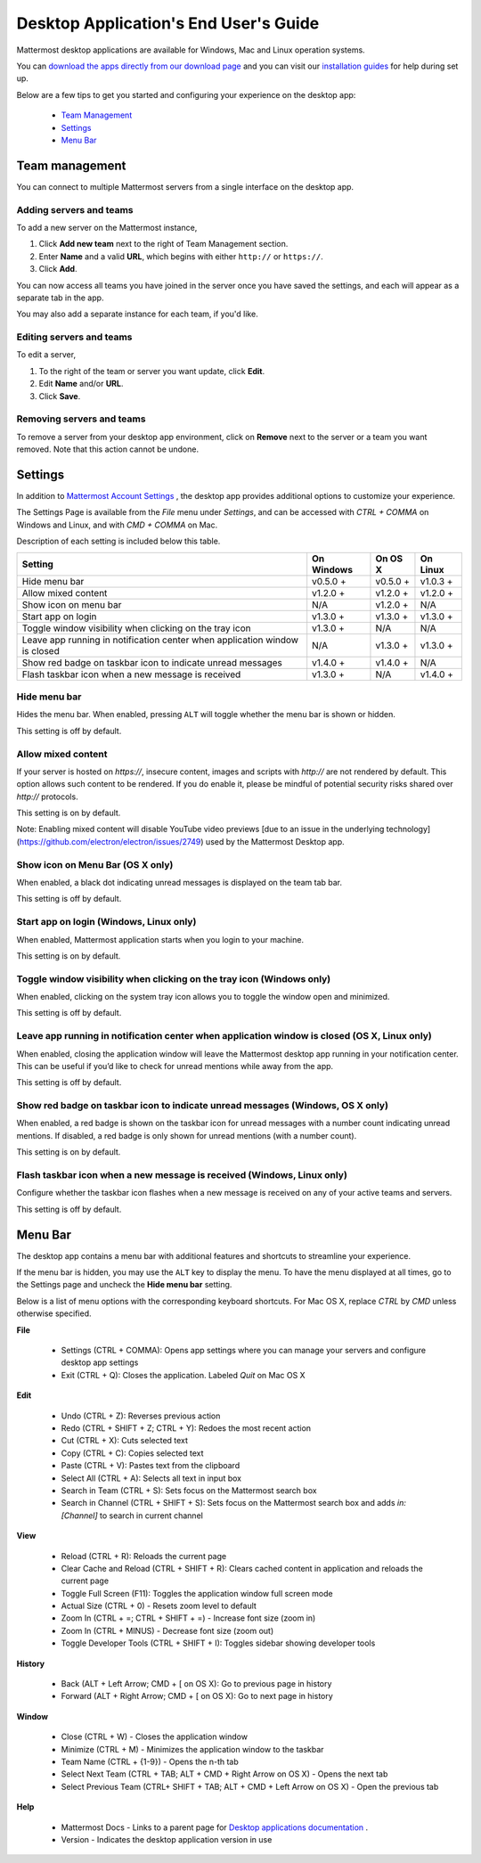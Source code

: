 ===================================
Desktop Application's End User's Guide
===================================

Mattermost desktop applications are available for Windows, Mac and Linux operation systems. 

You can `download the apps directly from our download page <https://about.mattermost.com/downloads/>`_ and you can visit our `installation guides <https://docs.mattermost.com/install/desktop.html>`_ for help during set up.

Below are a few tips to get you started and configuring your experience on the desktop app:

 - `Team Management <https://docs.mattermost.com/help/apps/desktop-guide.html#team-management>`_
 - `Settings <https://docs.mattermost.com/help/apps/desktop-guide.html#settings>`_
 - `Menu Bar <https://docs.mattermost.com/help/apps/desktop-guide.html#menu-bar>`_

Team management
---------------------------------------------------------------------

You can connect to multiple Mattermost servers from a single interface on the desktop app.

Adding servers and teams
~~~~~~~~~~~~~~~~~~~~~~~~~~~~~~~~~~~~~~~~~~~~~~~~~~~~~~~~~~~~~~~~~~~~~

To add a new server on the Mattermost instance, 

1. Click **Add new team** next to the right of Team Management section.
2. Enter **Name** and a valid **URL**, which begins with either ``http://`` or ``https://``.
3. Click **Add**.

You can now access all teams you have joined in the server once you have saved the settings, and each will appear as a separate tab in the app. 

You may also add a separate instance for each team, if you'd like.

Editing servers and teams
~~~~~~~~~~~~~~~~~~~~~~~~~~~~~~~~~~~~~~~~~~~~~~~~~~~~~~~~~~~~~~~~~~~~~

To edit a server, 

1. To the right of the team or server you want update, click **Edit**.
2. Edit **Name** and/or **URL**.
3. Click **Save**.

Removing servers and teams
~~~~~~~~~~~~~~~~~~~~~~~~~~~~~~~~~~~~~~~~~~~~~~~~~~~~~~~~~~~~~~~~~~~~~

To remove a server from your desktop app environment, click on **Remove** next to the server or a team you want removed. Note that this action cannot be undone.

Settings
---------------------------------------------------------------------

In addition to `Mattermost Account Settings <https://docs.mattermost.com/help/settings/account-settings.html>`_ , the desktop app provides additional options to customize your experience. 

The Settings Page is available from the `File` menu under `Settings`, and can be accessed with `CTRL + COMMA` on Windows and Linux, and with `CMD + COMMA` on Mac.

Description of each setting is included below this table.

+-------------------------------------------------------------------------------+---------------------------+---------------------------+---------------------------+
| Setting                                                                       | On Windows                | On OS X                   | On Linux                  |
+===============================================================================+===========================+===========================+===========================+
| Hide menu bar                                                                 | v0.5.0 +                  | v0.5.0 +                  | v1.0.3 +                  |
+-------------------------------------------------------------------------------+---------------------------+---------------------------+---------------------------+
| Allow mixed content                                                           | v1.2.0 +                  | v1.2.0 +                  | v1.2.0 +                  |
+-------------------------------------------------------------------------------+---------------------------+---------------------------+---------------------------+
| Show icon on menu bar                                                         | N/A                       | v1.2.0 +                  | N/A                       |
+-------------------------------------------------------------------------------+---------------------------+---------------------------+---------------------------+
| Start app on login                                                            | v1.3.0 +                  | v1.3.0 +                  | v1.3.0 +                  |
+-------------------------------------------------------------------------------+---------------------------+---------------------------+---------------------------+
| Toggle window visibility when clicking on the tray icon                       | v1.3.0 +                  | N/A                       | N/A                       |
+-------------------------------------------------------------------------------+---------------------------+---------------------------+---------------------------+
| Leave app running in notification center when application window is closed    | N/A                       | v1.3.0 +                  | v1.3.0 +                  |
+-------------------------------------------------------------------------------+---------------------------+---------------------------+---------------------------+
| Show red badge on taskbar icon to indicate unread messages                    | v1.4.0 +                  | v1.4.0 +                  | N/A                       |
+-------------------------------------------------------------------------------+---------------------------+---------------------------+---------------------------+
| Flash taskbar icon when a new message is received                             | v1.3.0 +                  | N/A                       | v1.4.0 +                  |
+-------------------------------------------------------------------------------+---------------------------+---------------------------+---------------------------+

Hide menu bar
~~~~~~~~~~~~~~~~~~~~~~~~~~~~~~~~~~~~~~~~~~~~~~~~~~~~~~~~~~~~~~~~~~~~~

Hides the menu bar. When enabled, pressing ``ALT`` will toggle whether the menu bar is shown or hidden.

This setting is off by default.

Allow mixed content
~~~~~~~~~~~~~~~~~~~~~~~~~~~~~~~~~~~~~~~~~~~~~~~~~~~~~~~~~~~~~~~~~~~~~

If your server is hosted on `https://`, insecure content, images and scripts with `http://` are not rendered by default. This option allows such content to be rendered. If you do enable it, please be mindful of potential security risks shared over `http://` protocols.

This setting is on by default.

Note: Enabling mixed content will disable YouTube video previews [due to an issue in the underlying technology](https://github.com/electron/electron/issues/2749) used by the Mattermost Desktop app.

Show icon on Menu Bar (OS X only)
~~~~~~~~~~~~~~~~~~~~~~~~~~~~~~~~~~~~~~~~~~~~~~~~~~~~~~~~~~~~~~~~~~~~~

When enabled, a black dot indicating unread messages is displayed on the team tab bar.

This setting is off by default.

Start app on login (Windows, Linux only)
~~~~~~~~~~~~~~~~~~~~~~~~~~~~~~~~~~~~~~~~~~~~~~~~~~~~~~~~~~~~~~~~~~~~~

When enabled, Mattermost application starts when you login to your machine.

This setting is on by default.

Toggle window visibility when clicking on the tray icon (Windows only)
~~~~~~~~~~~~~~~~~~~~~~~~~~~~~~~~~~~~~~~~~~~~~~~~~~~~~~~~~~~~~~~~~~~~~

When enabled, clicking on the system tray icon allows you to toggle the window open and minimized.

This setting is off by default.

Leave app running in notification center when application window is closed (OS X, Linux only)
~~~~~~~~~~~~~~~~~~~~~~~~~~~~~~~~~~~~~~~~~~~~~~~~~~~~~~~~~~~~~~~~~~~~~

When enabled, closing the application window will leave the Mattermost desktop app running in your notification center. This can be useful if you’d like to check for unread mentions while away from the app.

This setting is off by default.

Show red badge on taskbar icon to indicate unread messages (Windows, OS X only)
~~~~~~~~~~~~~~~~~~~~~~~~~~~~~~~~~~~~~~~~~~~~~~~~~~~~~~~~~~~~~~~~~~~~~

When enabled, a red badge is shown on the taskbar icon for unread messages with a number count indicating unread mentions. If disabled, a red badge is only shown for unread mentions (with a number count).

This setting is on by default.

Flash taskbar icon when a new message is received (Windows, Linux only)
~~~~~~~~~~~~~~~~~~~~~~~~~~~~~~~~~~~~~~~~~~~~~~~~~~~~~~~~~~~~~~~~~~~~~

Configure whether the taskbar icon flashes when a new message is received on any of your active teams and servers.

This setting is off by default.

Menu Bar
---------------------------------------------------------------------

The desktop app contains a menu bar with additional features and shortcuts to streamline your experience. 

If the menu bar is hidden, you may use the ``ALT`` key to display the menu. To have the menu displayed at all times, go to the Settings page and uncheck the **Hide menu bar** setting.

Below is a list of menu options with the corresponding keyboard shortcuts. For Mac OS X, replace `CTRL` by `CMD` unless otherwise specified.

**File**

 - Settings (CTRL + COMMA): Opens app settings where you can manage your servers and configure desktop app settings
 - Exit (CTRL + Q): Closes the application. Labeled `Quit` on Mac OS X

**Edit**

 - Undo (CTRL + Z): Reverses previous action
 - Redo (CTRL + SHIFT + Z; CTRL + Y): Redoes the most recent action
 - Cut (CTRL + X): Cuts selected text
 - Copy (CTRL + C): Copies selected text
 - Paste (CTRL + V): Pastes text from the clipboard
 - Select All (CTRL + A): Selects all text in input box
 - Search in Team (CTRL + S): Sets focus on the Mattermost search box
 - Search in Channel (CTRL + SHIFT + S): Sets focus on the Mattermost search box and adds `in:[Channel]` to search in current channel

**View**

 - Reload (CTRL + R): Reloads the current page
 - Clear Cache and Reload (CTRL + SHIFT + R): Clears cached content in application and reloads the current page
 - Toggle Full Screen (F11): Toggles the application window full screen mode
 - Actual Size (CTRL + 0) - Resets zoom level to default
 - Zoom In (CTRL + =; CTRL + SHIFT + =) - Increase font size (zoom in)
 - Zoom In (CTRL + MINUS) - Decrease font size (zoom out)
 - Toggle Developer Tools (CTRL + SHIFT + I): Toggles sidebar showing developer tools

**History**

 - Back (ALT + Left Arrow; CMD + [ on OS X): Go to previous page in history
 - Forward (ALT + Right Arrow; CMD + [ on OS X): Go to next page in history

**Window**

 - Close (CTRL + W) - Closes the application window
 - Minimize (CTRL + M) - Minimizes the application window to the taskbar
 - Team Name (CTRL + {1-9}) - Opens the n-th tab
 - Select Next Team (CTRL + TAB; ALT + CMD + Right Arrow on OS X) - Opens the next tab
 - Select Previous Team (CTRL+ SHIFT + TAB; ALT + CMD + Left Arrow on OS X) - Open the previous tab

**Help**

 - Mattermost Docs - Links to a parent page for `Desktop applications documentation <https://docs.mattermost.com/install/desktop.html>`_ .
 - Version - Indicates the desktop application version in use
